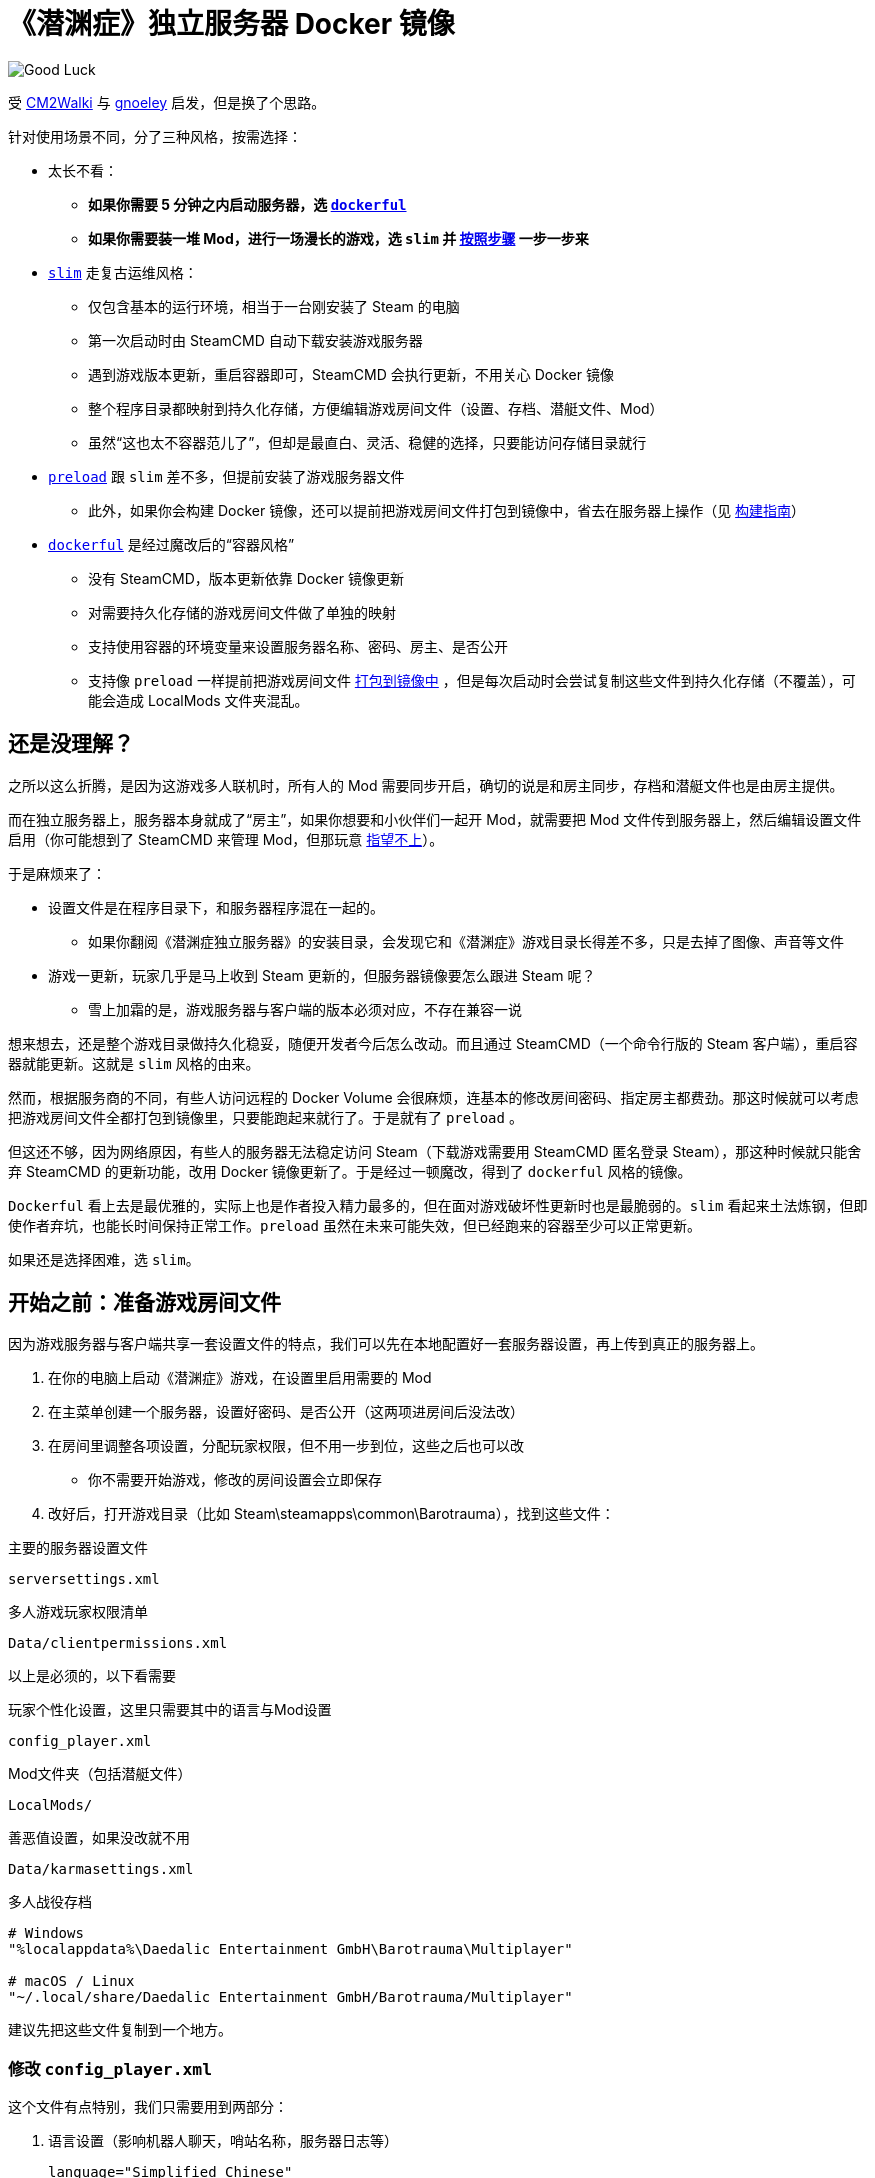 # 《潜渊症》独立服务器 Docker 镜像

image::docs/submarine-whale.svg["Good Luck"]

受 https://github.com/CM2Walki/steamcmd[CM2Walki] 
与 https://github.com/gnoeley/barotrauma-dedicated-server-docker[gnoeley] 启发，但是换了个思路。

针对使用场景不同，分了三种风格，按需选择：

* 太长不看：
** *如果你需要 5 分钟之内启动服务器，选 <<how-to-run-dockerful-flavor,`dockerful`>>*
** *如果你需要装一堆 Mod，进行一场漫长的游戏，选 `slim` 并 <<prepare-your-files, 按照步骤>> 一步一步来*

* <<how-to-run-slim-flavor,`slim`>> 走复古运维风格：
** 仅包含基本的运行环境，相当于一台刚安装了 Steam 的电脑
** 第一次启动时由 SteamCMD 自动下载安装游戏服务器
** 遇到游戏版本更新，重启容器即可，SteamCMD 会执行更新，不用关心 Docker 镜像
** 整个程序目录都映射到持久化存储，方便编辑游戏房间文件（设置、存档、潜艇文件、Mod）
** 虽然“这也太不容器范儿了”，但却是最直白、灵活、稳健的选择，只要能访问存储目录就行

* <<how-to-run-preload-flavor,`preload`>> 跟 `slim` 差不多，但提前安装了游戏服务器文件
** 此外，如果你会构建 Docker 镜像，还可以提前把游戏房间文件打包到镜像中，省去在服务器上操作（见 <<build-your-own,构建指南>>）

* <<how-to-run-dockerful-flavor,`dockerful`>> 是经过魔改后的“容器风格”
** 没有 SteamCMD，版本更新依靠 Docker 镜像更新
** 对需要持久化存储的游戏房间文件做了单独的映射
** 支持使用容器的环境变量来设置服务器名称、密码、房主、是否公开
** 支持像 `preload` 一样提前把游戏房间文件 <<build-your-own,打包到镜像中>> ，但是每次启动时会尝试复制这些文件到持久化存储（不覆盖），可能会造成 LocalMods 文件夹混乱。

## 还是没理解？

之所以这么折腾，是因为这游戏多人联机时，所有人的 Mod 需要同步开启，确切的说是和房主同步，存档和潜艇文件也是由房主提供。

而在独立服务器上，服务器本身就成了“房主”，如果你想要和小伙伴们一起开 Mod，就需要把 Mod 文件传到服务器上，然后编辑设置文件启用（你可能想到了 SteamCMD 来管理 Mod，但那玩意 https://barotraumagame.com/wiki/Enabling_Mods_on_a_Dedicated_Server[指望不上]）。

于是麻烦来了：

* 设置文件是在程序目录下，和服务器程序混在一起的。

** 如果你翻阅《潜渊症独立服务器》的安装目录，会发现它和《潜渊症》游戏目录长得差不多，只是去掉了图像、声音等文件

* 游戏一更新，玩家几乎是马上收到 Steam 更新的，但服务器镜像要怎么跟进 Steam 呢？
** 雪上加霜的是，游戏服务器与客户端的版本必须对应，不存在兼容一说

想来想去，还是整个游戏目录做持久化稳妥，随便开发者今后怎么改动。而且通过 SteamCMD（一个命令行版的 Steam 客户端），重启容器就能更新。这就是 `slim` 风格的由来。

然而，根据服务商的不同，有些人访问远程的 Docker Volume 会很麻烦，连基本的修改房间密码、指定房主都费劲。那这时候就可以考虑把游戏房间文件全都打包到镜像里，只要能跑起来就行了。于是就有了 `preload` 。

但这还不够，因为网络原因，有些人的服务器无法稳定访问 Steam（下载游戏需要用 SteamCMD 匿名登录 Steam），那这种时候就只能舍弃 SteamCMD 的更新功能，改用 Docker 镜像更新了。于是经过一顿魔改，得到了 `dockerful` 风格的镜像。

`Dockerful` 看上去是最优雅的，实际上也是作者投入精力最多的，但在面对游戏破坏性更新时也是最脆弱的。`slim` 看起来土法炼钢，但即使作者弃坑，也能长时间保持正常工作。`preload` 虽然在未来可能失效，但已经跑来的容器至少可以正常更新。

如果还是选择困难，选 `slim`。

[[prepare-your-files]]
## 开始之前：准备游戏房间文件

因为游戏服务器与客户端共享一套设置文件的特点，我们可以先在本地配置好一套服务器设置，再上传到真正的服务器上。

1. 在你的电脑上启动《潜渊症》游戏，在设置里启用需要的 Mod
2. 在主菜单创建一个服务器，设置好密码、是否公开（这两项进房间后没法改）
3. 在房间里调整各项设置，分配玩家权限，但不用一步到位，这些之后也可以改
 * 你不需要开始游戏，修改的房间设置会立即保存
4. 改好后，打开游戏目录（比如 Steam\steamapps\common\Barotrauma），找到这些文件：

.主要的服务器设置文件
 serversettings.xml

.多人游戏玩家权限清单
 Data/clientpermissions.xml

以上是必须的，以下看需要

.玩家个性化设置，这里只需要其中的语言与Mod设置
 config_player.xml

.Mod文件夹（包括潜艇文件）
 LocalMods/

.善恶值设置，如果没改就不用
 Data/karmasettings.xml

.多人战役存档
----
# Windows
"%localappdata%\Daedalic Entertainment GmbH\Barotrauma\Multiplayer"

# macOS / Linux
"~/.local/share/Daedalic Entertainment GmbH/Barotrauma/Multiplayer"
----

建议先把这些文件复制到一个地方。

### 修改 `config_player.xml`

这个文件有点特别，我们只需要用到两部分：

1. 语言设置（影响机器人聊天，哨站名称，服务器日志等）

 language="Simplified Chinese"

2. Mod 设置

[source,xml]
----
  <contentpackages>
    <corepackage
      path="Content/ContentPackages/Vanilla.xml" />
    <regularpackages>
      <package
        path="LocalMods/MyMod1/filelist.xml" />
      <package
        path="LocalMods/MyMod2/filelist.xml" />
    </regularpackages>
  </contentpackages>
----

如果你没有启用 Mod ，直接用 link:docs/config_player.xml[我改好的版本] 即可，我在服务器默认设置的基础上改成了中文。

如果你要启用 Mod，下载 link:docs/config_player.xml[我改好的版本]，把其中 <contentpackages> 部分用你的替换即可。

[[how-to-run-slim-flavor]]
## 运行指南- `slim`

### 1. 检查运行环境

确保你能够访问 Docker Volume 挂载的目录，如果不能，直接看 <<how-to-run-preload-flavor,`preload`>> 或 <<how-to-run-dockerful-flavor,`dockerful`>>。

### 2. 首次运行

.方法A 使用 `docker run`
[source,sh]
----
docker run \
  --name barotrauma-server-slim \
  -p 27015:27015/udp \
  -p 27016:27016/udp \
  -v "baro-gamedir:/home/runner/Steam/steamapps/common/Barotrauma Dedicated Server" \
  yanwk/barotrauma-server:slim
----

.方法B 使用 `docker compose`
[source,sh]
----
git clone https://github.com/YanWenKun/barotrauma-server-docker.git
docker compose -f docker-compose.slim.yml up
----

* 如果顺利，日志会显示“Server started”
* 目前只能通过 IP 访问到这个服务器
** 确保端口 `27015/udp` & `27016/udp` 已打开

### 3. 上传文件

注意，上传之前，确保游戏房间内没有玩家，或者停掉服务。

用刚才准备好的文件，上传到服务器的对应目录。

如果你需要**绝对路径**：

 "/home/runner/Steam/steamapps/common/Barotrauma Dedicated Server"

多人战役存档：

 "/home/runner/Steam/steamapps/common/Barotrauma Dedicated Server/Daedalic Entertainment GmbH/Barotrauma/Multiplayer"

TIP: 小技巧，你可以 https://ignis05.github.io/baro-save-editor/[把单人战役转成多人战役]

### 4. 重启服务器

绝大部分设置必须重启服务器才能生效

.方法A 使用 `docker restart`
 docker restart barotrauma-server-slim

.方法B 使用 `docker compose`
 docker compose -f docker-compose.slim.yml restart

如果你之前配置了“公开服务器”，过一会儿你的服务器就会出现在公共列表里了

如果你要更新游戏版本，也是重启容器即可。

[[how-to-run-preload-flavor]]
## 运行指南 - `preload`

基本运行流程和 <<how-to-run-slim-flavor,`slim`>> 一样，只是镜像 tag 换一下：

.方法A 使用 `docker run`
[source,sh]
----
docker run \
  --name barotrauma-server-preloaded \
  -p 27015:27015/udp \
  -p 27016:27016/udp \
  -v "baro-gamedir:/home/runner/Steam/steamapps/common/Barotrauma Dedicated Server" \
  yanwk/barotrauma-server:preload
----

.方法B 使用 `docker compose`
[source,sh]
----
git clone https://github.com/YanWenKun/barotrauma-server-docker.git
### 编辑 compose 文件... ###
docker compose --file docker-compose.preload.yml up
----

到这一步，和 `slim` 的区别只是提前下好了游戏服务器，并额外占用了几百兆存储空间。

你可能想要的是 <<build-your-own,构建自己的版本>>

[[how-to-run-dockerful-flavor]]
## 运行指南 - `dockerful`

该风格和前两者完全不同，但可以通过容器的环境变量来设置服务器名称、密码、房主、是否公开。

### 1. 启动并配置服务器

.方法A 使用 `docker run`
[source,sh]
----
docker run \
  --name barotrauma-server-dockerful \
  --env DEFAULT_SERVERNAME=AABBCC \
  --env DEFAULT_PASSWORD=112233 \
  --env DEFAULT_PUBLICITY=true \
  --env DEFAULT_LANGUAGE="Simplified Chinese" \
  --env DEFAULT_OWNER_STEAMNAME="S0m3_b0dy" \
  --env DEFAULT_OWNER_STEAMID="STEAM_1:1:123456789" \
  -p 27015:27015/udp \
  -p 27016:27016/udp \
  -v "baro-data:/persistence" \
  yanwk/barotrauma-server:dockerful
----

.方法B 使用 `docker compose`
[source,sh]
----
git clone https://github.com/YanWenKun/barotrauma-server-docker.git
### 编辑 compose 文件... ###
docker compose --file docker-compose.dockerful.yml up
----

环境变量对应如下设置：
----
DEFAULT_SERVERNAME=初始服务器名称
DEFAULT_PASSWORD=初始服务器密码
DEFAULT_PUBLICITY=初始是否公开
DEFAULT_LANGUAGE=初始语言
DEFAULT_OWNER_STEAMNAME=初始房主的Steam显示名称（必须结合下一条）
DEFAULT_OWNER_STEAMID=初始房主的Steam ID（必须结合上一条）
FORCE_SERVERNAME=强制更改服务器名称
FORCE_PASSWORD=强制更改服务器密码
FORCE_PUBLICITY=强制更改是否公开
FORCE_LANGUAGE=强制更改语言
FORCE_OWNER_STEAMNAME=强制更改房主的Steam显示名称（必须结合下一条）
FORCE_OWNER_STEAMID=强制更改房主的Steam ID（必须结合上一条）
----

* SteamID 可以在这里查找： https://steamid.io/
* 各项设置间是独立的，不写（或留空）就不会更改
* 启动脚本会检查设置文件是否已经存在，如果不存在，“初始”变量才会生效
* 只要“强制更改”的内容不为空，启动脚本就会写入设置文件。因此建议更改设置完成后，再重新启动一个不加环境变量的容器

启动成功后，就可以正常进行原版游戏了。如果不需要 Mod 与自定义内容，就不用往下看了。

### 2. 按需上传文件

访问容器的持久化挂载，目录下四个子文件夹分别为：

[cols="1,1"]
|===
|configs
|服务器设置文件

|mods
|Mod 文件（包括潜艇文件）

|multiplayer-saves
|多人战役存档

|=== 

### 3. 再次启动，使设置生效

和 `slim` 与 `preload` 不同， `dockerful` 在容器启动时并不查询新版本，因此启动很快。这里我们可以重启容器，也可以直接开一个新容器（并删掉原来的）：

[source,sh]
----
docker rm --force barotrauma-server-dockerful

docker run \
  --name barotrauma-server-dockerful \
  -p 27015:27015/udp \
  -p 27016:27016/udp \
  -v "baro-data:/persistence" \
  yanwk/barotrauma-server:dockerful
----

### 4. 如果需要修改设置

除了修改文件，也可以用环境变量强制更新：

[source,sh]
----
docker run \
  --name barotrauma-server-dockerful \
  --env FORCE_SERVERNAME=BBCCAA \
  --env FORCE_PASSWORD=223344 \
  --env FORCE_PUBLICITY=true \
  --env FORCE_LANGUAGE="Simplified Chinese" \
  --env FORCE_OWNER_STEAMNAME="S0m3_b0dy" \
  --env FORCE_OWNER_STEAMID="STEAM_1:1:123456789" \
  -p 27015:27015/udp \
  -p 27016:27016/udp \
  -v "baro-data:/persistence" \
  yanwk/barotrauma-server:dockerful
----

如果用 docker compose，直接修改 compose 文件即可。

[[build-your-own]]
## 构建指南

1. 克隆本仓库

 git clone https://github.com/YanWenKun/barotrauma-server-docker.git

2. <<prepare-your-files,准备游戏房间文件>>

3. 替换 link:preloads/[preloads/] 目录下的文件

4. 构建并测试

.`preload` 
[source,sh]
----
docker build . -f Dockerfile.preload \
  -t my-baro-server:preload
----

.`dockerful`
[source,sh]
----
docker build . -f Dockerfile.dockerful \
  -t my-baro-server:dockerful
----

启动命令参考前文所述

### 参考命令：启动容器但不启动游戏服务器

以下命令会以 root 进入 bash，便于测试

.`preload`
[source,sh]
----
docker run \
  --name barotrauma-testing-preload \
  -it \
  --user root \
  -p 27015:27015/udp \
  -p 27016:27016/udp \
  -v "baro-gamedir:/home/runner/Steam/steamapps/common/Barotrauma Dedicated Server" \
  my-baro-server:preload \
  /bin/bash
----

.`dockerful`
[source,sh]
----
docker run \
  --name barotrauma-testing-dockerful \
  -it \
  --user root \
  -p 27015:27015/udp \
  -p 27016:27016/udp \
  -v "baro-data:/persistence" \
  my-baro-server:dockerful \
  /bin/bash
----

## 声明

link:docs/submarine-whale.svg[该图片] 修改自
https://www.maxpixel.net/Sperm-Whale-Valentines-Day-Wal-Heart-Blast-600387[图片]
与
https://www.svgrepo.com/svg/193183/submarine[图片]
，皆为
https://creativecommons.org/publicdomain/zero/1.0/[CC0 公共领域] 。

代码使用
link:LICENSE[MIT 协议] 。
